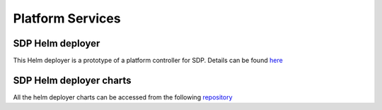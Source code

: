 Platform Services
-----------------

SDP Helm deployer
+++++++++++++++++

This Helm deployer is a prototype of a platform controller for SDP.
Details can be found `here <https://developer.skatelescope.org/projects/sdp-helmdeploy/en/latest/?badge=latest>`_

SDP Helm deployer charts
++++++++++++++++++++++++

All the helm deployer charts can be accessed from the following `repository <https://gitlab.com/ska-telescope/sdp-helmdeploy-charts>`_
